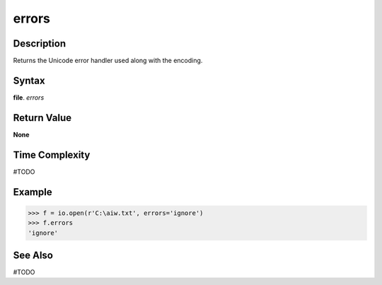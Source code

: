 ======
errors
======

Description
===========
Returns the Unicode error handler used along with the encoding.

Syntax
======
**file**. *errors*

Return Value
============
**None**

Time Complexity
===============
#TODO

Example
=======
>>> f = io.open(r'C:\aiw.txt', errors='ignore')
>>> f.errors
'ignore'

See Also
========
#TODO
